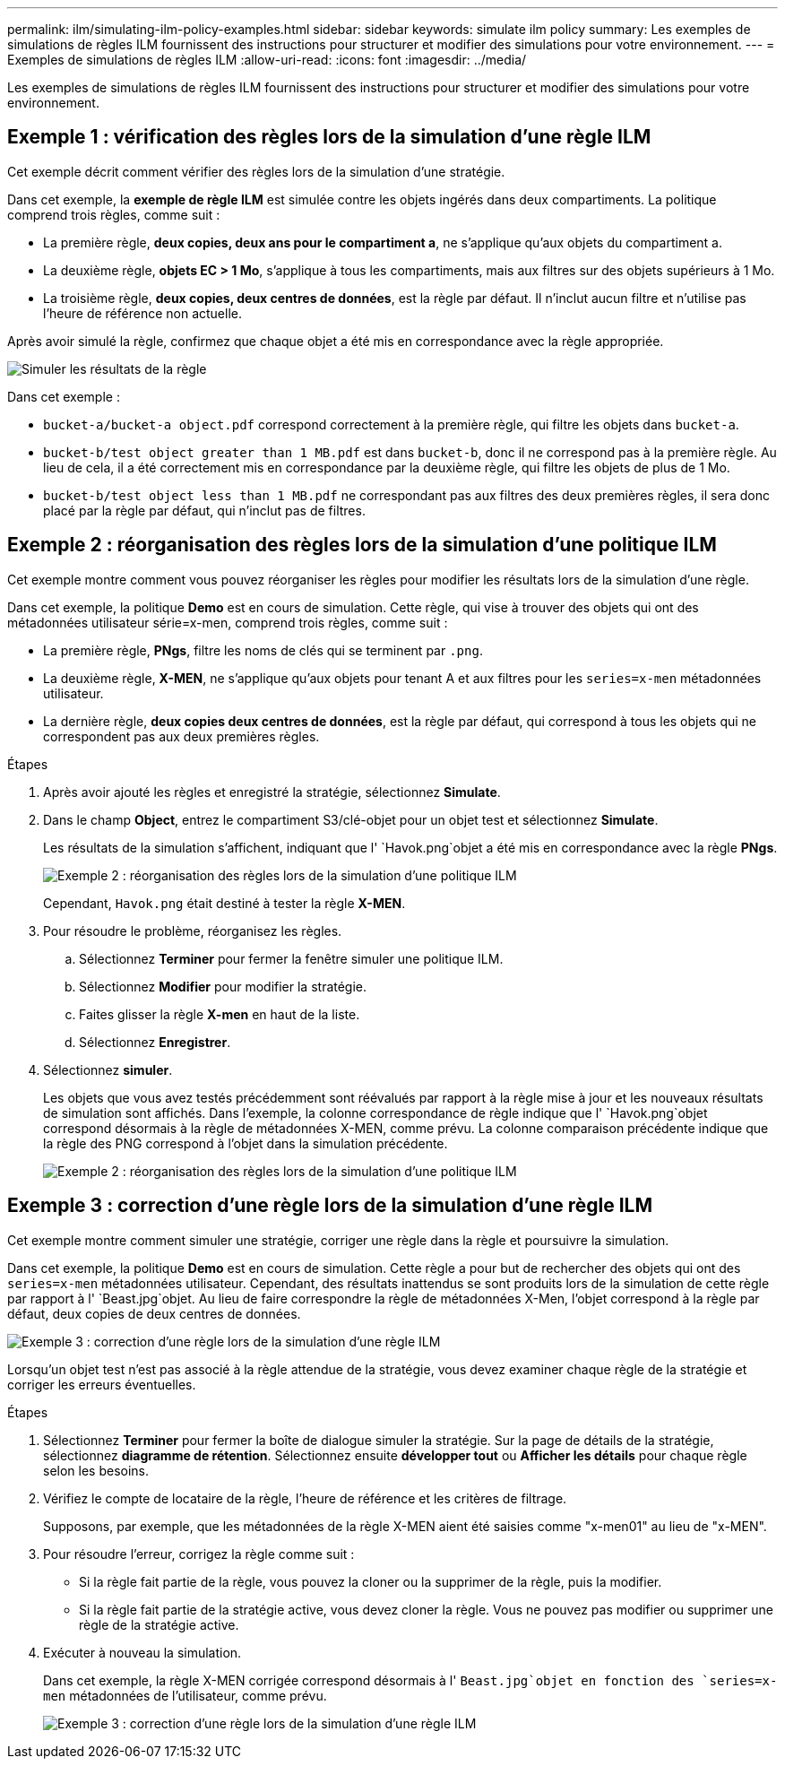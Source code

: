 ---
permalink: ilm/simulating-ilm-policy-examples.html 
sidebar: sidebar 
keywords: simulate ilm policy 
summary: Les exemples de simulations de règles ILM fournissent des instructions pour structurer et modifier des simulations pour votre environnement. 
---
= Exemples de simulations de règles ILM
:allow-uri-read: 
:icons: font
:imagesdir: ../media/


[role="lead"]
Les exemples de simulations de règles ILM fournissent des instructions pour structurer et modifier des simulations pour votre environnement.



== Exemple 1 : vérification des règles lors de la simulation d'une règle ILM

Cet exemple décrit comment vérifier des règles lors de la simulation d'une stratégie.

Dans cet exemple, la *exemple de règle ILM* est simulée contre les objets ingérés dans deux compartiments. La politique comprend trois règles, comme suit :

* La première règle, *deux copies, deux ans pour le compartiment a*, ne s'applique qu'aux objets du compartiment a.
* La deuxième règle, *objets EC > 1 Mo*, s'applique à tous les compartiments, mais aux filtres sur des objets supérieurs à 1 Mo.
* La troisième règle, *deux copies, deux centres de données*, est la règle par défaut. Il n'inclut aucun filtre et n'utilise pas l'heure de référence non actuelle.


Après avoir simulé la règle, confirmez que chaque objet a été mis en correspondance avec la règle appropriée.

image::../media/simulate_policy_screen.png[Simuler les résultats de la règle]

Dans cet exemple :

* `bucket-a/bucket-a object.pdf` correspond correctement à la première règle, qui filtre les objets dans `bucket-a`.
* `bucket-b/test object greater than 1 MB.pdf` est dans `bucket-b`, donc il ne correspond pas à la première règle. Au lieu de cela, il a été correctement mis en correspondance par la deuxième règle, qui filtre les objets de plus de 1 Mo.
* `bucket-b/test object less than 1 MB.pdf` ne correspondant pas aux filtres des deux premières règles, il sera donc placé par la règle par défaut, qui n'inclut pas de filtres.




== Exemple 2 : réorganisation des règles lors de la simulation d'une politique ILM

Cet exemple montre comment vous pouvez réorganiser les règles pour modifier les résultats lors de la simulation d'une règle.

Dans cet exemple, la politique *Demo* est en cours de simulation. Cette règle, qui vise à trouver des objets qui ont des métadonnées utilisateur série=x-men, comprend trois règles, comme suit :

* La première règle, *PNgs*, filtre les noms de clés qui se terminent par `.png`.
* La deuxième règle, *X-MEN*, ne s'applique qu'aux objets pour tenant A et aux filtres pour les `series=x-men` métadonnées utilisateur.
* La dernière règle, *deux copies deux centres de données*, est la règle par défaut, qui correspond à tous les objets qui ne correspondent pas aux deux premières règles.


.Étapes
. Après avoir ajouté les règles et enregistré la stratégie, sélectionnez *Simulate*.
. Dans le champ *Object*, entrez le compartiment S3/clé-objet pour un objet test et sélectionnez *Simulate*.
+
Les résultats de la simulation s'affichent, indiquant que l' `Havok.png`objet a été mis en correspondance avec la règle *PNgs*.

+
image::../media/simulate_reorder_rules_pngs_result.png[Exemple 2 : réorganisation des règles lors de la simulation d'une politique ILM]

+
Cependant, `Havok.png` était destiné à tester la règle *X-MEN*.

. Pour résoudre le problème, réorganisez les règles.
+
.. Sélectionnez *Terminer* pour fermer la fenêtre simuler une politique ILM.
.. Sélectionnez *Modifier* pour modifier la stratégie.
.. Faites glisser la règle *X-men* en haut de la liste.
.. Sélectionnez *Enregistrer*.


. Sélectionnez *simuler*.
+
Les objets que vous avez testés précédemment sont réévalués par rapport à la règle mise à jour et les nouveaux résultats de simulation sont affichés. Dans l'exemple, la colonne correspondance de règle indique que l' `Havok.png`objet correspond désormais à la règle de métadonnées X-MEN, comme prévu. La colonne comparaison précédente indique que la règle des PNG correspond à l'objet dans la simulation précédente.

+
image::../media/simulate_reorder_rules_correct_result.png[Exemple 2 : réorganisation des règles lors de la simulation d'une politique ILM]





== Exemple 3 : correction d'une règle lors de la simulation d'une règle ILM

Cet exemple montre comment simuler une stratégie, corriger une règle dans la règle et poursuivre la simulation.

Dans cet exemple, la politique *Demo* est en cours de simulation. Cette règle a pour but de rechercher des objets qui ont des `series=x-men` métadonnées utilisateur. Cependant, des résultats inattendus se sont produits lors de la simulation de cette règle par rapport à l' `Beast.jpg`objet. Au lieu de faire correspondre la règle de métadonnées X-Men, l'objet correspond à la règle par défaut, deux copies de deux centres de données.

image::../media/simulate_results_for_object_wrong_metadata.png[Exemple 3 : correction d'une règle lors de la simulation d'une règle ILM]

Lorsqu'un objet test n'est pas associé à la règle attendue de la stratégie, vous devez examiner chaque règle de la stratégie et corriger les erreurs éventuelles.

.Étapes
. Sélectionnez *Terminer* pour fermer la boîte de dialogue simuler la stratégie. Sur la page de détails de la stratégie, sélectionnez *diagramme de rétention*. Sélectionnez ensuite *développer tout* ou *Afficher les détails* pour chaque règle selon les besoins.
. Vérifiez le compte de locataire de la règle, l'heure de référence et les critères de filtrage.
+
Supposons, par exemple, que les métadonnées de la règle X-MEN aient été saisies comme "x-men01" au lieu de "x-MEN".

. Pour résoudre l'erreur, corrigez la règle comme suit :
+
** Si la règle fait partie de la règle, vous pouvez la cloner ou la supprimer de la règle, puis la modifier.
** Si la règle fait partie de la stratégie active, vous devez cloner la règle. Vous ne pouvez pas modifier ou supprimer une règle de la stratégie active.


. Exécuter à nouveau la simulation.
+
Dans cet exemple, la règle X-MEN corrigée correspond désormais à l' `Beast.jpg`objet en fonction des `series=x-men` métadonnées de l'utilisateur, comme prévu.

+
image::../media/simulate_results_for_object_corrected_metadata.png[Exemple 3 : correction d'une règle lors de la simulation d'une règle ILM]


